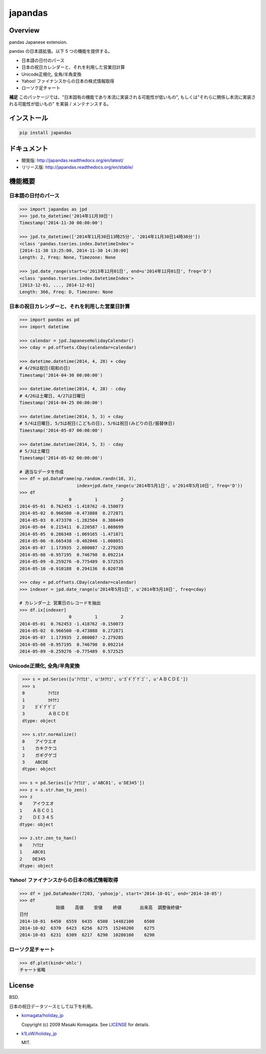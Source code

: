japandas
========

.. image:: https://readthedocs.org/projects/japandas/badge/?version=latest
    :target: http://japandas.readthedocs.org/en/latest/
    :alt: Latest Docs

.. image:: https://travis-ci.org/sinhrks/japandas.svg?branch=master
    :target: https://travis-ci.org/sinhrks/japandas

Overview
~~~~~~~~

pandas Japanese extension.

pandas の日本語拡張。以下 5 つの機能を提供する。

- 日本語の日付のパース
- 日本の祝日カレンダーと、それを利用した営業日計算
- Unicode正規化, 全角/半角変換
- Yahoo! ファイナンスからの日本の株式情報取得
- ローソク足チャート

**補足** このパッケージでは、"日本固有の機能であり本流に実装される可能性が低いもの", もしくは"それらに関係し本流に実装される可能性が低いもの" を実装 / メンテナンスする。


インストール
~~~~~~~~~~

.. code-block:: sh

    pip install japandas

ドキュメント
~~~~~~~~~~

- 開発版: http://japandas.readthedocs.org/en/latest/
- リリース版: http://japandas.readthedocs.org/en/stable/

機能概要
~~~~~~~

日本語の日付のパース
,,,,,,,,,,,,,,,,,

.. code-block:: python

    >>> import japandas as jpd
    >>> jpd.to_datetime('2014年11月30日')
    Timestamp('2014-11-30 00:00:00')

    >>> jpd.to_datetime(['2014年11月30日13時25分', '2014年11月30日14時38分'])
    <class 'pandas.tseries.index.DatetimeIndex'>
    [2014-11-30 13:25:00, 2014-11-30 14:38:00]
    Length: 2, Freq: None, Timezone: None

    >>> jpd.date_range(start=u'2013年12月01日', end=u'2014年12月01日', freq='D')
    <class 'pandas.tseries.index.DatetimeIndex'>
    [2013-12-01, ..., 2014-12-01]
    Length: 366, Freq: D, Timezone: None


日本の祝日カレンダーと、それを利用した営業日計算
,,,,,,,,,,,,,,,,,,,,,,,,,,,,,,,,,,,,,,,,,

.. code-block:: python

    >>> import pandas as pd
    >>> import datetime

    >>> calendar = jpd.JapaneseHolidayCalendar()
    >>> cday = pd.offsets.CDay(calendar=calendar)

    >>> datetime.datetime(2014, 4, 28) + cday
    # 4/29は祝日(昭和の日)
    Timestamp('2014-04-30 00:00:00')

    >>> datetime.datetime(2014, 4, 28) - cday
    # 4/26は土曜日, 4/27は日曜日
    Timestamp('2014-04-25 00:00:00')

    >>> datetime.datetime(2014, 5, 3) + cday
    # 5/4は日曜日, 5/5は祝日(こどもの日), 5/6は祝日(みどりの日/振替休日)
    Timestamp('2014-05-07 00:00:00')

    >>> datetime.datetime(2014, 5, 3) - cday
    # 5/3は土曜日
    Timestamp('2014-05-02 00:00:00')

    # 適当なデータを作成
    >>> df = pd.DataFrame(np.random.randn(10, 3),
                          index=jpd.date_range(u'2014年5月1日', u'2014年5月10日', freq='D'))
    >>> df
                       0         1         2
    2014-05-01  0.762453 -1.418762 -0.150073
    2014-05-02  0.966500 -0.473888  0.272871
    2014-05-03  0.473370 -1.282504  0.380449
    2014-05-04  0.215411  0.220587 -1.088699
    2014-05-05  0.286348 -1.069165 -1.471871
    2014-05-06 -0.665438 -0.402046 -1.008051
    2014-05-07  1.173935  2.080087 -2.279285
    2014-05-08 -0.957195  0.746798  0.092214
    2014-05-09 -0.259276 -0.775489  0.572525
    2014-05-10 -0.910188  0.294136  0.020730

    >>> cday = pd.offsets.CDay(calendar=calendar)
    >>> indexer = jpd.date_range(u'2014年5月1日', u'2014年5月10日', freq=cday)

    # カレンダー上 営業日のレコードを抽出
    >>> df.ix[indexer]
                       0         1         2
    2014-05-01  0.762453 -1.418762 -0.150073
    2014-05-02  0.966500 -0.473888  0.272871
    2014-05-07  1.173935  2.080087 -2.279285
    2014-05-08 -0.957195  0.746798  0.092214
    2014-05-09 -0.259276 -0.775489  0.572525


Unicode正規化, 全角/半角変換
,,,,,,,,,,,,,,,,,,,,,,,,,,

.. code-block:: python

    >>> s = pd.Series([u'ｱｲｳｴｵ', u'ｶｷｸｹｺ', u'ｶﾞｷﾞｸﾞｹﾞｺﾞ', u'ＡＢＣＤＥ'])
    >>> s
    0         ｱｲｳｴｵ
    1         ｶｷｸｹｺ
    2    ｶﾞｷﾞｸﾞｹﾞｺﾞ
    3         ＡＢＣＤＥ
    dtype: object

    >>> s.str.normalize()
    0    アイウエオ
    1    カキクケコ
    2    ガギグゲゴ
    3    ABCDE
    dtype: object

   >>> s = pd.Series([u'ｱｲｳｴｵ', u'ABC01', u'DE345'])
   >>> z = s.str.han_to_zen()
   >>> z
   0    アイウエオ
   1    ＡＢＣ０１
   2    ＤＥ３４５
   dtype: object

   >>> z.str.zen_to_han()
   0    ｱｲｳｴｵ
   1    ABC01
   2    DE345
   dtype: object


Yahoo! ファイナンスからの日本の株式情報取得
,,,,,,,,,,,,,,,,,,,,,,,,,,,,,,,,,,,,,,


.. code-block:: python

    >>> df = jpd.DataReader(7203, 'yahoojp', start='2014-10-01', end='2014-10-05')
    >>> df
                  始値    高値    安値    終値       出来高  調整後終値*
    日付
    2014-10-01  6450  6559  6435  6500  14482100    6500
    2014-10-02  6370  6423  6256  6275  15240200    6275
    2014-10-03  6231  6309  6217  6290  10280100    6290


ローソク足チャート
,,,,,,,,,,,,,,,,,

.. code-block:: python

    >>> df.plot(kind='ohlc')
    チャート省略


License
~~~~~~~

BSD.

日本の祝日データソースとして以下を利用。

- `komagata/holiday_jp <https://github.com/komagata/holiday_jp>`_

  Copyright (c) 2009 Masaki Komagata. See `LICENSE <https://github.com/komagata/holiday_jp/blob/master/LICENSE>`_ for details.

- `k1LoW/holiday_jp <https://github.com/k1LoW/holiday_jp>`_

  MIT.

